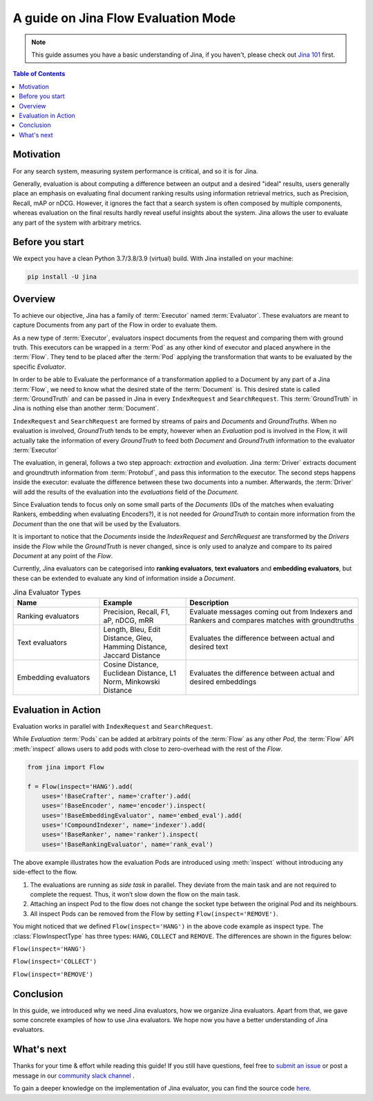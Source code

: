 ==========================================
A guide on Jina Flow Evaluation Mode
==========================================

.. meta::
   :description: A guide on Jina Flow Evaluation Mode
   :keywords: Jina, flow evaluation

.. note:: This guide assumes you have a basic understanding of Jina, if you haven't, please check out `Jina 101 <https://docs.jina.ai/chapters/101/index.html>`_ first.

.. contents:: Table of Contents
    :depth: 2

Motivation
--------------------

For any search system, measuring system performance is critical, and so it is for Jina.

Generally, evaluation is about computing a difference between an output and a desired "ideal" results,
users generally place an emphasis on evaluating final document ranking results using information retrieval metrics,
such as Precision, Recall, mAP or nDCG.
However, it ignores the fact that a search system is often composed by multiple components,
whereas evaluation on the final results hardly reveal useful insights about the system. Jina allows the user
to evaluate any part of the system with arbitrary metrics.


Before you start
-------------------

We expect you have a clean Python 3.7/3.8/3.9 (virtual) build.
With Jina installed on your machine:

.. highlight:: bash
.. code-block:: bash

    pip install -U jina


Overview
-----------------

To achieve our objective, Jina has a family of :term:`Executor` named :term:`Evaluator`.
These evaluators are meant to capture Documents from any part of the Flow in order to evaluate them.

As a new type of :term:`Executor`, evaluators inspect documents from the request and comparing them with ground truth.
This executors can be wrapped in a :term:`Pod` as any other kind of executor and placed anywhere in the :term:`Flow`.
They tend to be placed after the :term:`Pod` applying the transformation that wants to be evaluated by the specific `Evaluator`.

In order to be able to Evaluate the performance of a transformation applied to a Document by any part of a Jina
:term:`Flow`, we need to know what the desired state of the :term:`Document` is. This desired state is called
:term:`GroundTruth` and can be passed in Jina in every ``IndexRequest`` and ``SearchRequest``. This :term:`GroundTruth`
in Jina is nothing else than another :term:`Document`.

``IndexRequest`` and ``SearchRequest`` are formed by streams of pairs and `Documents` and `GroundTruths`. When no evaluation
is involved, `GroundTruth` tends to be empty, however when an `Evaluation` pod is involved in the Flow, it will actually
take the information of every `GroundTruth` to feed both `Document` and `GroundTruth` information to the evaluator :term:`Executor`

The evaluation, in general, follows a two step approach: *extraction* and *evaluation*.
Jina :term:`Driver` extracts document and groundtruth information from :term:`Protobuf`,
and pass this information to the executor.
The second steps happens inside the executor: evaluate the difference between these two documents into a number.
Afterwards, the :term:`Driver` will add the results of the evaluation into the `evaluations` field of the `Document`.


Since Evaluation tends to focus only on some small parts of the `Documents` (IDs of the matches when evaluating Rankers,
embedding when evaluating Encoders?), it is not needed for `GroundTruth` to contain more information from the `Document` than
the one that will be used by the Evaluators.

It is important to notice that the `Documents` inside the `IndexRequest` and `SerchRequest` are transformed by the `Drivers`
inside the `Flow` while the `GroundTruth` is never changed, since is only used to analyze and compare to its paired `Document`
at any point of the `Flow`.

Currently, Jina evaluators can be categorised into **ranking evaluators**, **text evaluators** and **embedding evaluators**,
but these can be extended to evaluate any kind of information inside a `Document`.

.. list-table:: Jina Evaluator Types
   :widths: 25 25 50
   :header-rows: 1

   * - Name
     - Example
     - Description
   * - Ranking evaluators
     - Precision, Recall, F1, aP, nDCG, mRR
     - Evaluate messages coming out from Indexers and Rankers and compares matches with groundtruths
   * - Text evaluators
     - Length, Bleu, Edit Distance, Gleu, Hamming Distance, Jaccard Distance
     - Evaluates the difference between actual and desired text
   * - Embedding evaluators
     - Cosine Distance, Euclidean Distance, L1 Norm, Minkowski Distance
     - Evaluates the difference between actual and desired embeddings


Evaluation in Action
----------------------

Evaluation works in parallel with ``IndexRequest`` and ``SearchRequest``.

While `Evaluation` :term:`Pods` can be added at arbitrary points of the :term:`Flow` as any other `Pod`,
the :term:`Flow` API :meth:`inspect` allows users to add pods with close to zero-overhead with the rest of the `Flow`.

.. highlight:: python
.. code-block:: python

    from jina import Flow

    f = Flow(inspect='HANG').add(
        uses='!BaseCrafter', name='crafter').add(
        uses='!BaseEncoder', name='encoder').inspect(
        uses='!BaseEmbeddingEvaluator', name='embed_eval').add(
        uses='!CompoundIndexer', name='indexer').add(
        uses='!BaseRanker', name='ranker').inspect(
        uses='!BaseRankingEvaluator', name='rank_eval')

.. image:: hang.svg

The above example illustrates how the evaluation Pods are introduced using :meth:`inspect` without introducing any side-effect to the flow.

1. The evaluations are running as *side task* in parallel. They deviate from the main task and are not required to complete the request. Thus, it won’t slow down the flow on the main task.
2. Attaching an inspect Pod to the flow does not change the socket type between the original Pod and its neighbours.
3. All inspect Pods can be removed from the Flow by setting ``Flow(inspect='REMOVE')``.

You might noticed that we defined ``Flow(inspect='HANG')`` in the above code example as inspect type.
The :class:`FlowInspectType` has three types: ``HANG``, ``COLLECT`` and ``REMOVE``.
The differences are shown in the figures below:

``Flow(inspect='HANG')``

.. image:: hang.svg

``Flow(inspect='COLLECT')``

.. image:: collect.svg

``Flow(inspect='REMOVE')``

.. image:: remove.svg


Conclusion
-----------------

In this guide, we introduced why we need Jina evaluators,
how we organize Jina evaluators.
Apart from that, we gave some concrete examples of how to use Jina evaluators.
We hope now you have a better understanding of Jina evaluators.

What's next
-----------------

Thanks for your time & effort while reading this guide!
If you still have questions, feel free to `submit an issue <https://github.com/jina-ai/jina/issues>`_ or post a message in our `community slack channel <https://docs.jina.ai/chapters/CONTRIBUTING.html#join-us-on-slack>`_ .

To gain a deeper knowledge on the implementation of Jina evaluator, you can find the source code `here <https://github.com/jina-ai/jina/tree/master/jina/executors/evaluators>`_.